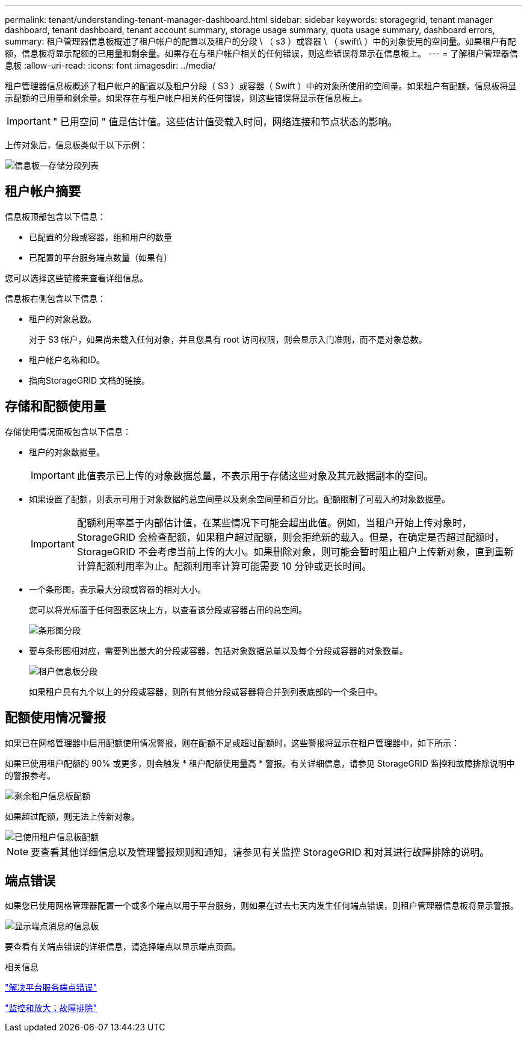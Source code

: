 ---
permalink: tenant/understanding-tenant-manager-dashboard.html 
sidebar: sidebar 
keywords: storagegrid, tenant manager dashboard, tenant dashboard, tenant account summary, storage usage summary, quota usage summary, dashboard errors, 
summary: 租户管理器信息板概述了租户帐户的配置以及租户的分段 \ （ s3 ）或容器 \ （ swift\ ）中的对象使用的空间量。如果租户有配额，信息板将显示配额的已用量和剩余量。如果存在与租户帐户相关的任何错误，则这些错误将显示在信息板上。 
---
= 了解租户管理器信息板
:allow-uri-read: 
:icons: font
:imagesdir: ../media/


[role="lead"]
租户管理器信息板概述了租户帐户的配置以及租户分段（ S3 ）或容器（ Swift ）中的对象所使用的空间量。如果租户有配额，信息板将显示配额的已用量和剩余量。如果存在与租户帐户相关的任何错误，则这些错误将显示在信息板上。


IMPORTANT: " 已用空间 " 值是估计值。这些估计值受载入时间，网络连接和节点状态的影响。

上传对象后，信息板类似于以下示例：

image::../media/tenant_dashboard_with_buckets.png[信息板—存储分段列表]



== 租户帐户摘要

信息板顶部包含以下信息：

* 已配置的分段或容器，组和用户的数量
* 已配置的平台服务端点数量（如果有）


您可以选择这些链接来查看详细信息。

信息板右侧包含以下信息：

* 租户的对象总数。
+
对于 S3 帐户，如果尚未载入任何对象，并且您具有 root 访问权限，则会显示入门准则，而不是对象总数。

* 租户帐户名称和ID。
* 指向StorageGRID 文档的链接。




== 存储和配额使用量

存储使用情况面板包含以下信息：

* 租户的对象数据量。
+

IMPORTANT: 此值表示已上传的对象数据总量，不表示用于存储这些对象及其元数据副本的空间。

* 如果设置了配额，则表示可用于对象数据的总空间量以及剩余空间量和百分比。配额限制了可载入的对象数据量。
+

IMPORTANT: 配额利用率基于内部估计值，在某些情况下可能会超出此值。例如，当租户开始上传对象时， StorageGRID 会检查配额，如果租户超过配额，则会拒绝新的载入。但是，在确定是否超过配额时， StorageGRID 不会考虑当前上传的大小。如果删除对象，则可能会暂时阻止租户上传新对象，直到重新计算配额利用率为止。配额利用率计算可能需要 10 分钟或更长时间。

* 一个条形图，表示最大分段或容器的相对大小。
+
您可以将光标置于任何图表区块上方，以查看该分段或容器占用的总空间。

+
image::../media/tenant_dashboard_storage_usage_segment.png[条形图分段]

* 要与条形图相对应，需要列出最大的分段或容器，包括对象数据总量以及每个分段或容器的对象数量。
+
image::../media/tenant_dashboard_buckets.png[租户信息板分段]

+
如果租户具有九个以上的分段或容器，则所有其他分段或容器将合并到列表底部的一个条目中。





== 配额使用情况警报

如果已在网格管理器中启用配额使用情况警报，则在配额不足或超过配额时，这些警报将显示在租户管理器中，如下所示：

如果已使用租户配额的 90% 或更多，则会触发 * 租户配额使用量高 * 警报。有关详细信息，请参见 StorageGRID 监控和故障排除说明中的警报参考。

image::../media/tenant_dashboard_quota_remaining.png[剩余租户信息板配额]

如果超过配额，则无法上传新对象。

image::../media/tenant_dashboard_quota_used.png[已使用租户信息板配额]


NOTE: 要查看其他详细信息以及管理警报规则和通知，请参见有关监控 StorageGRID 和对其进行故障排除的说明。



== 端点错误

如果您已使用网格管理器配置一个或多个端点以用于平台服务，则如果在过去七天内发生任何端点错误，则租户管理器信息板将显示警报。

image::../media/tenant_dashboard_endpoint_error.png[显示端点消息的信息板]

要查看有关端点错误的详细信息，请选择端点以显示端点页面。

.相关信息
link:troubleshooting-platform-services-endpoint-errors.html["解决平台服务端点错误"]

link:../monitor/index.html["监控和放大；故障排除"]
